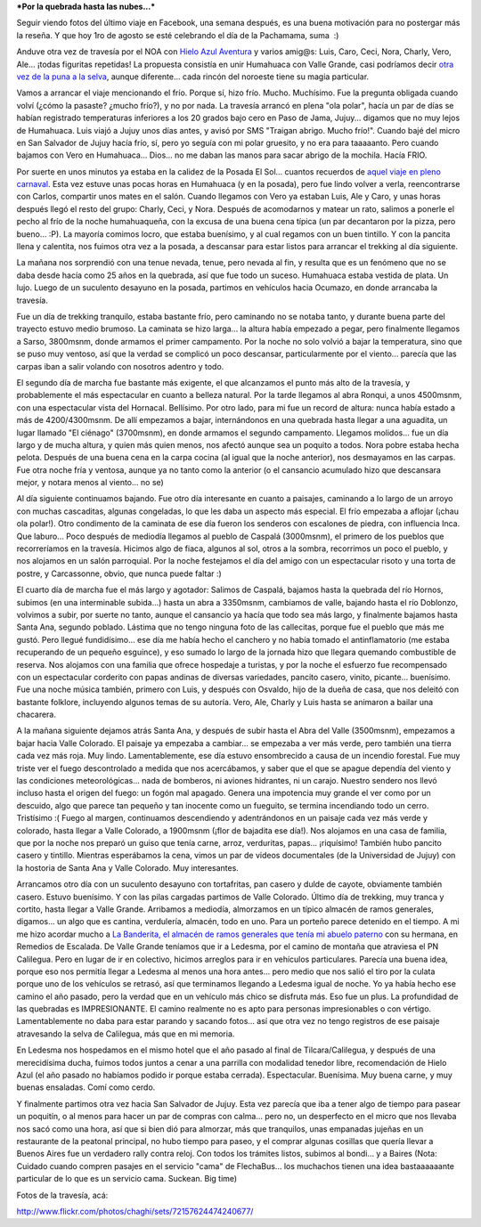 .. title: Humahuaca - Valle Grande, julio 2010
.. slug: humahuaca_valle_grande_julio2010
.. date: 2010-08-01 22:58:42 UTC-03:00
.. tags: humahuaca,noa,trekking,Viajes
.. category: 
.. link: 
.. description: 
.. type: text
.. author: cHagHi
.. from_wp: True

***Por la quebrada hasta las nubes...***

Seguir viendo fotos del último viaje en Facebook, una semana después, es
una buena motivación para no postergar más la reseña. Y que hoy 1ro de
agosto se esté celebrando el día de la Pachamama, suma  :)

Anduve otra vez de travesía por el NOA con `Hielo Azul Aventura`_ y
varios amig@s: Luis, Caro, Ceci, Nora, Charly, Vero, Ale... ¡todas
figuritas repetidas! La propuesta consistía en unir Humahuaca con Valle
Grande, casi podríamos decir `otra vez de la puna a la selva`_, aunque
diferente... cada rincón del noroeste tiene su magia particular.

Vamos a arrancar el viaje mencionando el frío. Porque sí, hizo frío.
Mucho. Muchísimo. Fue la pregunta obligada cuando volví (¿cómo la
pasaste? ¿mucho frío?), y no por nada. La travesía arrancó en plena "ola
polar", hacía un par de días se habían registrado temperaturas
inferiores a los 20 grados bajo cero en Paso de Jama, Jujuy... digamos
que no muy lejos de Humahuaca. Luis viajó a Jujuy unos días antes, y
avisó por SMS "Traigan abrigo. Mucho frío!". Cuando bajé del micro en
San Salvador de Jujuy hacía frío, sí, pero yo seguía con mi polar
gruesito, y no era para taaaaanto. Pero cuando bajamos con Vero en
Humahuaca... Dios... no me daban las manos para sacar abrigo de la
mochila. Hacía FRIO.

Por suerte en unos minutos ya estaba en la calidez de la Posada El
Sol... cuantos recuerdos de `aquel viaje en pleno carnaval`_. Esta vez
estuve unas pocas horas en Humahuaca (y en la posada), pero fue lindo
volver a verla, reencontrarse con Carlos, compartir unos mates en el
salón. Cuando llegamos con Vero ya estaban Luis, Ale y Caro, y unas
horas después llegó el resto del grupo: Charly, Ceci, y Nora. Después de
acomodarnos y matear un rato, salimos a ponerle el pecho al frío de la
noche humahuaqueña, con la excusa de una buena cena típica (un par
decantaron por la pizza, pero bueno... :P). La mayoría comimos locro,
que estaba buenísimo, y al cual regamos con un buen tintillo. Y con la
pancita llena y calentita, nos fuimos otra vez a la posada, a descansar
para estar listos para arrancar el trekking al día siguiente.

|Esperando el locro...| |Esperando el locro... 2|

La mañana nos sorprendió con una tenue nevada, tenue, pero nevada al
fin, y resulta que es un fenómeno que no se daba desde hacía como 25
años en la quebrada, así que fue todo un suceso. Humahuaca estaba
vestida de plata. Un lujo. Luego de un suculento desayuno en la posada,
partimos en vehículos hacia Ocumazo, en donde arrancaba la travesía.

|Cristales en la ventana| |Posada El Sol| |Humahuaca vestida de plata| |Ramas nevadas|

Fue un día de trekking tranquilo, estaba bastante frío, pero caminando
no se notaba tanto, y durante buena parte del trayecto estuvo medio
brumoso. La caminata se hizo larga... la altura había empezado a pegar,
pero finalmente llegamos a Sarso, 3800msnm, donde armamos el primer
campamento. Por la noche no solo volvió a bajar la temperatura, sino que
se puso muy ventoso, así que la verdad se complicó un poco descansar,
particularmente por el viento... parecía que las carpas iban a salir
volando con nosotros adentro y todo.

|Ocumazo| |Cactus| |Apuntando al cielo|

El segundo día de marcha fue bastante más exigente, el que alcanzamos el
punto más alto de la travesía, y probablemente el más espectacular en
cuanto a belleza natural. Por la tarde llegamos al abra Ronqui, a unos
4500msnm, con una espectacular vista del Hornacal. Bellísimo. Por otro
lado, para mi fue un record de altura: nunca había estado a más de
4200/4300msnm. De allí empezamos a bajar, internándonos en una quebrada
hasta llegar a una aguadita, un lugar llamado "El ciénago" (3700msnm),
en donde armamos el segundo campamento. Llegamos molidos... fue un día
largo y de mucha altura, y quien más quien menos, nos afectó aunque sea
un poquito a todos. Nora pobre estaba hecha pelota. Después de una buena
cena en la carpa cocina (al igual que la noche anterior), nos desmayamos
en las carpas. Fue otra noche fría y ventosa, aunque ya no tanto como la
anterior (o el cansancio acumulado hizo que descansara mejor, y notara
menos al viento... no se)

|Los colores de la Puna...| |Cielo y Puna| |Abra de Ronqui| |Hornacal|

Al día siguiente continuamos bajando. Fue otro día interesante en cuanto
a paisajes, caminando a lo largo de un arroyo con muchas cascaditas,
algunas congeladas, lo que les daba un aspecto más especial. El frío
empezaba a aflojar (¡chau ola polar!). Otro condimento de la caminata de
ese día fueron los senderos con escalones de piedra, con influencia
Inca. Que laburo... Poco después de mediodía llegamos al pueblo de
Caspalá (3000msnm), el primero de los pueblos que recorreríamos en la
travesía. Hicimos algo de fiaca, algunos al sol, otros a la sombra,
recorrimos un poco el pueblo, y nos alojamos en un salón parroquial. Por
la noche festejamos el día del amigo con un espectacular risoto y una
torta de postre, y Carcassonne, obvio, que nunca puede faltar :)

|Resolana| |Senda inca| |Sol, piedra, agua y hielo| |Llegando a Caspalá| |Caspalá|

El cuarto día de marcha fue el más largo y agotador: Salimos de Caspalá,
bajamos hasta la quebrada del río Hornos, subimos (en una interminable
subida...) hasta un abra a 3350msnm, cambiamos de valle, bajando hasta
el río Doblonzo, volvimos a subir, por suerte no tanto, aunque el
cansancio ya hacía que todo sea más largo, y finalmente bajamos hasta
Santa Ana, segundo poblado. Lástima que no tengo ninguna foto de las
callecitas, porque fue el pueblo que más me gustó. Pero llegué
fundidísimo... ese día me había hecho el canchero y no había tomado el
antinflamatorio (me estaba recuperando de un pequeño esguince), y eso
sumado lo largo de la jornada hizo que llegara quemando combustible de
reserva. Nos alojamos con una familia que ofrece hospedaje a turistas, y
por la noche el esfuerzo fue recompensado con un espectacular corderito
con papas andinas de diversas variedades, pancito casero, vinito,
picante... buenísimo. Fue una noche música también, primero con Luis, y
después con Osvaldo, hijo de la dueña de casa, que nos deleitó con
bastante folklore, incluyendo algunos temas de su autoría. Vero, Ale,
Charly y Luis hasta se animaron a bailar una chacarera.

|Abra| |Abra 2| |Luis| |Osvaldo|

A la mañana siguiente dejamos atrás Santa Ana, y después de subir hasta
el Abra del Valle (3500msnm), empezamos a bajar hacia Valle Colorado. El
paisaje ya empezaba a cambiar... se empezaba a ver más verde, pero
también una tierra cada vez más roja. Muy lindo. Lamentablemente, ese
día estuvo ensombrecido a causa de un incendio forestal. Fue muy triste
ver el fuego descontrolado a medida que nos acercábamos, y saber que el
que se apague dependía del viento y las condiciones meteorológicas...
nada de bomberos, ni aviones hidrantes, ni un carajo. Nuestro sendero
nos llevó incluso hasta el origen del fuego: un fogón mal apagado.
Genera una impotencia muy grande el ver como por un descuido, algo que
parece tan pequeño y tan inocente como un fueguito, se termina
incendiando todo un cerro. Tristísimo :( Fuego al margen, continuamos
descendiendo y adentrándonos en un paisaje cada vez más verde y
colorado, hasta llegar a Valle Colorado, a 1900msnm (¡flor de bajadita
ese día!). Nos alojamos en una casa de familia, que por la noche nos
preparó un guiso que tenía carne, arroz, verduritas, papas...
¡riquísimo! También hubo pancito casero y tintillo. Mientras esperábamos
la cena, vimos un par de videos documentales (de la Universidad de
Jujuy) con la hostoria de Santa Ana y Valle Colorado. Muy interesantes.

|Camino a Valle Colorado| |Acercándose al fuego| |Fogón culpable| |Rumbo a Valle Colorado| |Puerta| |Callecita de Valle Colorado|

Arrancamos otro día con un suculento desayuno con tortafritas, pan
casero y dulde de cayote, obviamente también casero. Estuvo buenísimo. Y
con las pilas cargadas partimos de Valle Colorado. Último día de
trekking, muy tranca y cortito, hasta llegar a Valle Grande. Arribamos a
mediodía, almorzamos en un típico almacén de ramos generales, digamos...
un algo que es cantina, verdulería, almacén, todo en uno. Para un
porteño parece detenido en el tiempo. A mi me hizo acordar mucho a `La
Banderita, el almacén de ramos generales que tenía mi abuelo paterno`_
con su hermana, en Remedios de Escalada. De Valle Grande teníamos que ir
a Ledesma, por el camino de montaña que atraviesa el PN Calilegua. Pero
en lugar de ir en colectivo, hicimos arreglos para ir en vehículos
particulares. Parecía una buena idea, porque eso nos permitía llegar a
Ledesma al menos una hora antes... pero medio que nos salió el tiro por
la culata porque uno de los vehículos se retrasó, así que terminamos
llegando a Ledesma igual de noche. Yo ya había hecho ese camino el año
pasado, pero la verdad que en un vehículo más chico se disfruta más. Eso
fue un plus. La profundidad de las quebradas es IMPRESIONANTE. El camino
realmente no es apto para personas impresionables o con vértigo.
Lamentablemente no daba para estar parando y sacando fotos... así que
otra vez no tengo registros de ese paisaje atravesando la selva de
Calilegua, más que en mi memoria.

|Flores| |Nos vamos de Valle Colorado| |Valle Grande| |Monumento a la Pachamama|

En Ledesma nos hospedamos en el mismo hotel que el año pasado al final
de Tilcara/Calilegua, y después de una merecidísima ducha, fuimos todos
juntos a cenar a una parrilla con modalidad tenedor libre, recomendación
de Hielo Azul (el año pasado no habíamos podido ir porque estaba
cerrada). Espectacular. Buenísima. Muy buena carne, y muy buenas
ensaladas. Comí como cerdo.

Y finalmente partimos otra vez hacia San Salvador de Jujuy. Esta vez
parecía que iba a tener algo de tiempo para pasear un poquitín, o al
menos para hacer un par de compras con calma... pero no, un desperfecto
en el micro que nos llevaba nos sacó como una hora, así que si bien dió
para almorzar, más que tranquilos, unas empanadas jujeñas en un
restaurante de la peatonal principal, no hubo tiempo para paseo, y el
comprar algunas cosillas que quería llevar a Buenos Aires fue un
verdadero rally contra reloj. Con todos los trámites listos, subimos al
bondi... y a Baires (Nota: Cuidado cuando compren pasajes en el servicio
"cama" de FlechaBus... los muchachos tienen una idea bastaaaaaante
particular de lo que es un servicio cama. Suckean. Big time)

Fotos de la travesía, acá:

http://www.flickr.com/photos/chaghi/sets/72157624474240677/

.. _Hielo Azul Aventura: http://www.hieloazulaventura.com
.. _otra vez de la puna a la selva: http://chaghi.com.ar/blog/post/2009/07/31/travesia_tilcara_calilegua
.. _aquel viaje en pleno carnaval: http://chaghi.com.ar/blog/post/2007/03/04/carnavales-norte-os-2007
.. _La Banderita, el almacén de ramos generales que tenía mi abuelo paterno: http://familiadraghi.blogspot.com/2009/07/lugares-la-banderita.html

.. |Esperando el locro...| image:: http://farm5.static.flickr.com/4149/4836335598_39f857791f_m.jpg
   :target: http://www.flickr.com/photos/chaghi/4836335598/
.. |Esperando el locro... 2| image:: http://farm5.static.flickr.com/4092/4836324254_d93f79db17_m.jpg
   :target: http://www.flickr.com/photos/chaghi/4836324254/
.. |Cristales en la ventana| image:: http://farm5.static.flickr.com/4127/4835730813_cc534405ba_m.jpg
   :target: http://www.flickr.com/photos/chaghi/4835730813/
.. |Posada El Sol| image:: http://farm5.static.flickr.com/4084/4835728299_9b131a2038_m.jpg
   :target: http://www.flickr.com/photos/chaghi/4835728299/
.. |Humahuaca vestida de plata| image:: http://farm5.static.flickr.com/4131/4835745895_543808c4a6_m.jpg
   :target: http://www.flickr.com/photos/chaghi/4835745895/
.. |Ramas nevadas| image:: http://farm5.static.flickr.com/4083/4836347072_efc145575b_m.jpg
   :target: http://www.flickr.com/photos/chaghi/4836347072/
.. |Ocumazo| image:: http://farm5.static.flickr.com/4091/4836361170_2203a7d13c_m.jpg
   :target: http://www.flickr.com/photos/chaghi/4836361170/
.. |Cactus| image:: http://farm5.static.flickr.com/4106/4835768673_ef9490f30a_m.jpg
   :target: http://www.flickr.com/photos/chaghi/4835768673/
.. |Apuntando al cielo| image:: http://farm5.static.flickr.com/4103/4835775335_94860a0ec5_m.jpg
   :target: http://www.flickr.com/photos/chaghi/4835775335/
.. |Los colores de la Puna...| image:: http://farm5.static.flickr.com/4104/4836413562_3e997f7e8f_m.jpg
   :target: http://www.flickr.com/photos/chaghi/4836413562/
.. |Cielo y Puna| image:: http://farm5.static.flickr.com/4151/4836426952_9938e118b4_m.jpg
   :target: http://www.flickr.com/photos/chaghi/4836426952/
.. |Abra de Ronqui| image:: http://farm5.static.flickr.com/4088/4835843613_25ec238d6c_m.jpg
   :target: http://www.flickr.com/photos/chaghi/4835843613/
.. |Hornacal| image:: http://farm5.static.flickr.com/4091/4835855727_9d2c2ca83f.jpg
   :target: http://www.flickr.com/photos/chaghi/4835855727/
.. |Resolana| image:: http://farm5.static.flickr.com/4129/4836477438_e43ce79ac6_m.jpg
   :target: http://www.flickr.com/photos/chaghi/4836477438/
.. |Senda inca| image:: http://farm5.static.flickr.com/4150/4836484488_5a82f25ca3_m.jpg
   :target: http://www.flickr.com/photos/chaghi/4836484488/
.. |Sol, piedra, agua y hielo| image:: http://farm5.static.flickr.com/4125/4836494396_d3888cc7f5_m.jpg
   :target: http://www.flickr.com/photos/chaghi/4836494396/
.. |Llegando a Caspalá| image:: http://farm5.static.flickr.com/4111/4835912325_16987d0311_m.jpg
   :target: http://www.flickr.com/photos/chaghi/4835912325/
.. |Caspalá| image:: http://farm5.static.flickr.com/4130/4836535080_c6f6814330_m.jpg
   :target: http://www.flickr.com/photos/chaghi/4836535080/
.. |Abra| image:: http://farm5.static.flickr.com/4103/4836580912_13f38d1e67_m.jpg
   :target: http://www.flickr.com/photos/chaghi/4836580912/
.. |Abra 2| image:: http://farm5.static.flickr.com/4083/4836587330_3e8da4dd61_m.jpg
   :target: http://www.flickr.com/photos/chaghi/4836587330/
.. |Luis| image:: http://farm5.static.flickr.com/4086/4835988597_ef7a36bd57_m.jpg
   :target: http://www.flickr.com/photos/chaghi/4835988597/
.. |Osvaldo| image:: http://farm5.static.flickr.com/4154/4835991629_82509482e1_m.jpg
   :target: http://www.flickr.com/photos/chaghi/4835991629/
.. |Camino a Valle Colorado| image:: http://farm5.static.flickr.com/4130/4836003533_b984cf2591_m.jpg
   :target: http://www.flickr.com/photos/chaghi/4836003533/
.. |Acercándose al fuego| image:: http://farm5.static.flickr.com/4150/4836006939_9f3282daf7_m.jpg
   :target: http://www.flickr.com/photos/chaghi/4836006939/
.. |Fogón culpable| image:: http://farm5.static.flickr.com/4091/4836634034_ff6f3229f4_m.jpg
   :target: http://www.flickr.com/photos/chaghi/4836634034/
.. |Rumbo a Valle Colorado| image:: http://farm5.static.flickr.com/4090/4836649530_dabe575344_m.jpg
   :target: http://www.flickr.com/photos/chaghi/4836649530/
.. |Puerta| image:: http://farm5.static.flickr.com/4131/4836658728_6e9085a8af_m.jpg
   :target: http://www.flickr.com/photos/chaghi/4836658728/
.. |Callecita de Valle Colorado| image:: http://farm5.static.flickr.com/4106/4836056599_665571d7b5_m.jpg
   :target: http://www.flickr.com/photos/chaghi/4836056599/
.. |Flores| image:: http://farm5.static.flickr.com/4085/4836673840_5a08b2911d_m.jpg
   :target: http://www.flickr.com/photos/chaghi/4836673840/
.. |Nos vamos de Valle Colorado| image:: http://farm5.static.flickr.com/4083/4836680380_ef3b0124ae_m.jpg
   :target: http://www.flickr.com/photos/chaghi/4836680380/
.. |Valle Grande| image:: http://farm5.static.flickr.com/4105/4836701506_998694c378_m.jpg
   :target: http://www.flickr.com/photos/chaghi/4836701506/
.. |Monumento a la Pachamama| image:: http://farm5.static.flickr.com/4144/4836096383_82847be479_m.jpg
   :target: http://www.flickr.com/photos/chaghi/4836096383/
